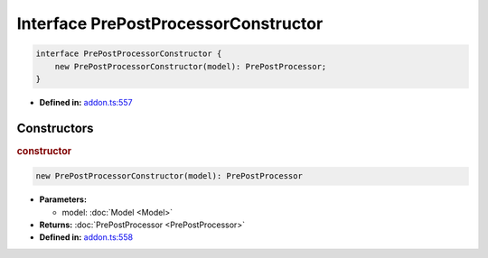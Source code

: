 Interface PrePostProcessorConstructor
=====================================

.. code-block:: ts

   interface PrePostProcessorConstructor {
       new PrePostProcessorConstructor(model): PrePostProcessor;
   }

* **Defined in:**
  `addon.ts:557 <https://github.com/openvinotoolkit/openvino/blob/master/src/bindings/js/node/lib/addon.ts#L557>`__


Constructors
#####################


.. rubric:: constructor

.. container:: m-4

   .. code-block:: ts

      new PrePostProcessorConstructor(model): PrePostProcessor

   * **Parameters:**

     - model: :doc:`Model <Model>`

   * **Returns:** :doc:`PrePostProcessor <PrePostProcessor>`

   * **Defined in:**
     `addon.ts:558 <https://github.com/openvinotoolkit/openvino/blob/master/src/bindings/js/node/lib/addon.ts#L558>`__

